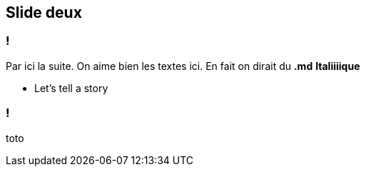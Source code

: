 == Slide deux

=== !

Par ici la suite.
On aime bien les textes ici. En fait on dirait du *.md* **Italiiiique**

[.notes]
--
* Let's tell a story
--

=== !

toto

